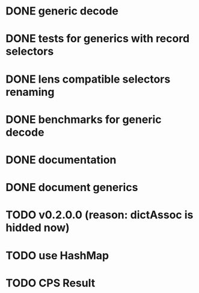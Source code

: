 * DONE generic decode
* DONE tests for generics with record selectors
* DONE lens compatible selectors renaming
* DONE benchmarks for generic decode
* DONE documentation
* DONE document generics
* TODO v0.2.0.0 (reason: dictAssoc is hidded now)
* TODO use HashMap
* TODO CPS Result
